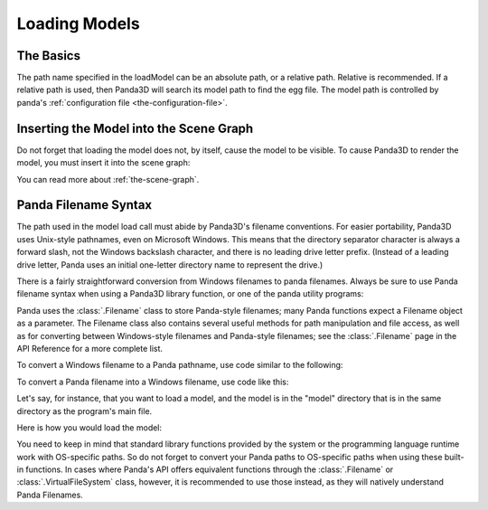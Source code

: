 .. _loading-models:

Loading Models
==============

The Basics
----------

.. only:: python

   Loading static geometry is done using
   :py:meth:`loader.loadModel() <direct.showbase.Loader.Loader.loadModel>`:

   .. code-block:: python

      m = loader.loadModel("mymodel.egg")

.. only:: cpp

   Loading static geometry is done using ``window->load_model``:

   .. code-block:: cpp

      NodePath m = window->load_model(framework.get_models(), "mymodel.egg");

The path name specified in the loadModel can be an absolute path, or a relative
path. Relative is recommended. If a relative path is used, then Panda3D will
search its model path to find the egg file. The model path is controlled by
panda's :ref:`configuration file <the-configuration-file>`.

Inserting the Model into the Scene Graph
----------------------------------------

Do not forget that loading the model does not, by itself, cause the model to be
visible. To cause Panda3D to render the model, you must insert it into the scene
graph:

.. only:: python

   .. code-block:: python

      m.reparentTo(render)

.. only:: cpp

   .. code-block:: cpp

      m.reparent_to(window->get_render());

You can read more about :ref:`the-scene-graph`.

Panda Filename Syntax
---------------------

The path used in the model load call must abide by Panda3D's filename
conventions. For easier portability, Panda3D uses Unix-style pathnames, even on
Microsoft Windows. This means that the directory separator character is always a
forward slash, not the Windows backslash character, and there is no leading
drive letter prefix. (Instead of a leading drive letter, Panda uses an initial
one-letter directory name to represent the drive.)

There is a fairly straightforward conversion from Windows filenames to panda
filenames. Always be sure to use Panda filename syntax when using a Panda3D
library function, or one of the panda utility programs:

.. only:: python

   .. code-block:: python

      # WRONG:
      loader.loadModel("c:\\Program Files\\My Game\\Models\\Model1.egg")

      # RIGHT:
      loader.loadModel("/c/Program Files/My Game/Models/Model1.egg")

.. only:: cpp

   .. code-block:: cpp

      # WRONG:
      window->load_model(framework.get_models(), "c:\\Program Files\\My Game\\Models\\Model1.egg");

      # RIGHT:
      window->load_model(framework.get_models(), "/c/Program Files/My Game/Models/Model1.egg");

Panda uses the :class:`.Filename` class to store Panda-style filenames; many
Panda functions expect a Filename object as a parameter. The Filename class also
contains several useful methods for path manipulation and file access, as well
as for converting between Windows-style filenames and Panda-style filenames; see
the :class:`.Filename` page in the API Reference for a more complete list.

To convert a Windows filename to a Panda pathname, use code similar to the
following:

.. only:: python

   .. code-block:: python

      from panda3d.core import Filename
      winfile = "c:\\MyGame\\Model1.egg"
      pandafile = Filename.fromOsSpecific(winfile)
      print(pandafile)

.. only:: cpp

   .. code-block:: cpp

      #include "filename.h"

      const std::string winfile = "c:\\MyGame\\Model1.egg";
      Filename pandafile = Filename::from_os_specific(winfile);
      std::cout << pandafile.get_fullpath() << "\n";

To convert a Panda filename into a Windows filename, use code like this:

.. only:: python

   .. code-block:: python

      from panda3d.core import Filename
      pandafile = Filename("/c/MyGame/Model1.egg")
      winfile = pandafile.toOsSpecific()
      print(winfile)

.. only:: cpp

   .. code-block:: cpp

      #include "filename.h"

      Filename pandafile ("/c/MyGame/Model1.egg");
      const std::string winfile = pandafile.to_os_specific();
      std::cout << winfile << "\n";

.. only:: python

   The :class:`.Filename` class can also be used in combination with Python's
   built-in path manipulation mechanisms.

Let's say, for instance, that you want to load a model, and the model is in the
"model" directory that is in the same directory as the program's main file.

Here is how you would load the model:

.. only:: python

   .. code-block:: python

      import sys,os
      import direct.directbase.DirectStart
      from panda3d.core import Filename

      # Get the location of the 'py' file I'm running:
      mydir = os.path.abspath(sys.path[0])

      # Convert that to panda's unix-style notation.
      mydir = Filename.fromOsSpecific(mydir).getFullpath()

      # Now load the model:
      model = loader.loadModel(mydir + "/models/mymodel.egg")

.. only:: cpp

   .. code-block:: cpp

      #include "filename.h"
      #include "executionEnvironment.h"

      // Get the location of the executable file I'm running:
      Filename mydir = ExecutionEnvironment::get_binary_name();
      mydir = mydir.get_dirname();

      // Now load the model:
      window->load_model(framework.get_models(), mydir + "/models/mymodel.egg");

You need to keep in mind that standard library functions provided by the system
or the programming language runtime work with OS-specific paths. So do not
forget to convert your Panda paths to OS-specific paths when using these built-
in functions. In cases where Panda's API offers equivalent functions through the
:class:`.Filename` or :class:`.VirtualFileSystem` class, however, it is
recommended to use those instead, as they will natively understand Panda
Filenames.
